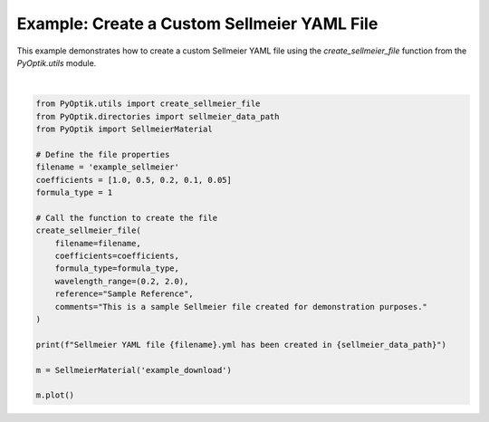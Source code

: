 
.. DO NOT EDIT.
.. THIS FILE WAS AUTOMATICALLY GENERATED BY SPHINX-GALLERY.
.. TO MAKE CHANGES, EDIT THE SOURCE PYTHON FILE:
.. "gallery/create_sellmeier_file.py"
.. LINE NUMBERS ARE GIVEN BELOW.

.. only:: html

    .. note::
        :class: sphx-glr-download-link-note

        :ref:`Go to the end <sphx_glr_download_gallery_create_sellmeier_file.py>`
        to download the full example code

.. rst-class:: sphx-glr-example-title

.. _sphx_glr_gallery_create_sellmeier_file.py:


Example: Create a Custom Sellmeier YAML File
============================================

This example demonstrates how to create a custom Sellmeier YAML file using the
`create_sellmeier_file` function from the `PyOptik.utils` module.

.. GENERATED FROM PYTHON SOURCE LINES 8-33



.. image-sg:: /gallery/images/sphx_glr_create_sellmeier_file_001.png
   :alt: create sellmeier file
   :srcset: /gallery/images/sphx_glr_create_sellmeier_file_001.png
   :class: sphx-glr-single-img


.. rst-class:: sphx-glr-script-out

 .. code-block:: none

    Sellmeier data saved to /Users/martinpdes/Desktop/GitProject/PyOptik/PyOptik/data/sellmeier/example_sellmeier.yml
    Sellmeier YAML file example_sellmeier.yml has been created in /Users/martinpdes/Desktop/GitProject/PyOptik/PyOptik/data/sellmeier






|

.. code-block:: python3


    from PyOptik.utils import create_sellmeier_file
    from PyOptik.directories import sellmeier_data_path
    from PyOptik import SellmeierMaterial

    # Define the file properties
    filename = 'example_sellmeier'
    coefficients = [1.0, 0.5, 0.2, 0.1, 0.05]
    formula_type = 1

    # Call the function to create the file
    create_sellmeier_file(
        filename=filename,
        coefficients=coefficients,
        formula_type=formula_type,
        wavelength_range=(0.2, 2.0),
        reference="Sample Reference",
        comments="This is a sample Sellmeier file created for demonstration purposes."
    )

    print(f"Sellmeier YAML file {filename}.yml has been created in {sellmeier_data_path}")

    m = SellmeierMaterial('example_download')

    m.plot()


.. rst-class:: sphx-glr-timing

   **Total running time of the script:** (0 minutes 0.146 seconds)


.. _sphx_glr_download_gallery_create_sellmeier_file.py:

.. only:: html

  .. container:: sphx-glr-footer sphx-glr-footer-example




    .. container:: sphx-glr-download sphx-glr-download-python

      :download:`Download Python source code: create_sellmeier_file.py <create_sellmeier_file.py>`

    .. container:: sphx-glr-download sphx-glr-download-jupyter

      :download:`Download Jupyter notebook: create_sellmeier_file.ipynb <create_sellmeier_file.ipynb>`


.. only:: html

 .. rst-class:: sphx-glr-signature

    `Gallery generated by Sphinx-Gallery <https://sphinx-gallery.github.io>`_
